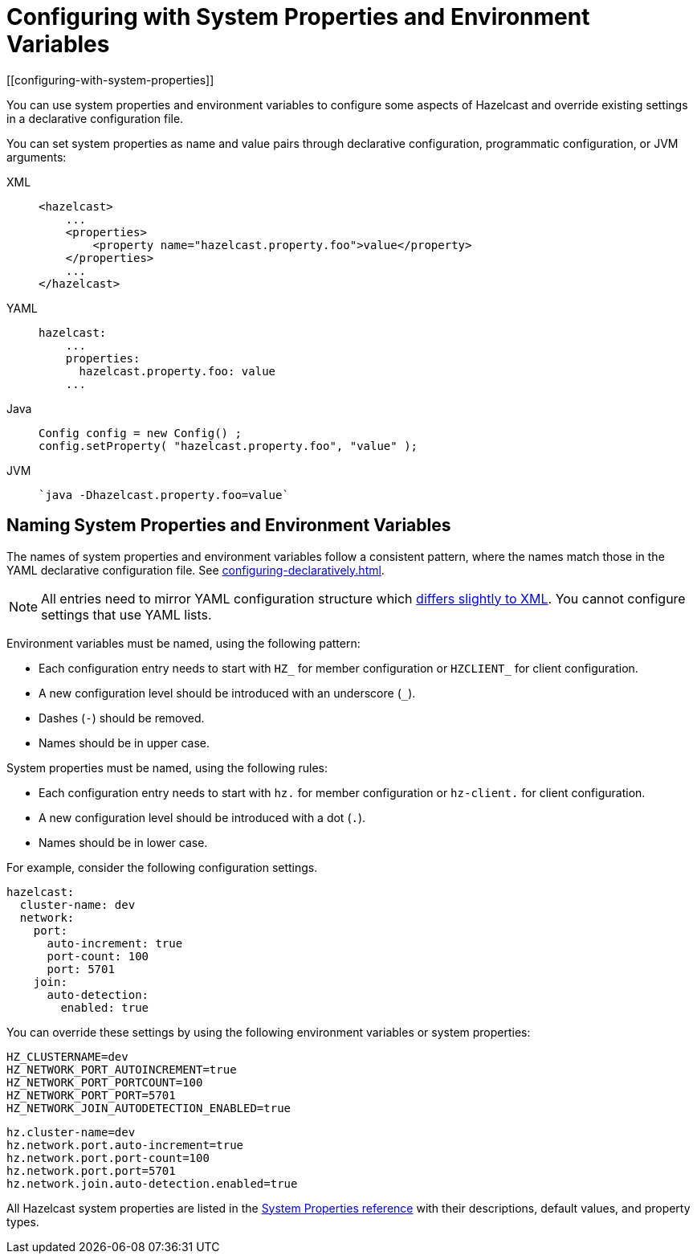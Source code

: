 = Configuring with System Properties and Environment Variables
[[configuring-with-system-properties]]
:description: You can use system properties and environment variables to configure  some aspects of Hazelcast and override existing settings in a declarative configuration file.

{description}

You can set
system properties as name and value pairs through declarative configuration,
programmatic configuration, or JVM arguments:

[tabs] 
==== 
XML:: 
+ 
-- 
[source,xml]
----
<hazelcast>
    ...
    <properties>
        <property name="hazelcast.property.foo">value</property>
    </properties>
    ...
</hazelcast>
----
--

YAML::
+
--
[source,yaml]
----
hazelcast:
    ...
    properties:
      hazelcast.property.foo: value
    ...
----
--

Java::
+
--
[source,java]
----
Config config = new Config() ;
config.setProperty( "hazelcast.property.foo", "value" );
----
--
JVM::
+
--
[source,shell]
----
`java -Dhazelcast.property.foo=value`
----
--
====

== Naming System Properties and Environment Variables

The names of system properties and environment variables follow a consistent pattern, where the names match those in the YAML declarative configuration file. See xref:configuring-declaratively.adoc[].

NOTE: All entries need to mirror YAML configuration structure which <<configuring-declaratively-yaml, differs slightly to XML>>. You cannot configure settings that use YAML lists.

Environment variables must be named, using the following pattern:

* Each configuration entry needs to start with `HZ_` for member configuration or `HZCLIENT_` for client configuration.
* A new configuration level should be introduced with an underscore (`_`).
* Dashes (`-`) should be removed.
* Names should be in upper case.

System properties must be named, using the following rules:

* Each configuration entry needs to start with `hz.` for member configuration or `hz-client.` for client configuration.
* A new configuration level should be introduced with a dot (`.`).
* Names should be in lower case.

For example, consider the following configuration settings.

[source,yaml]
----
hazelcast:
  cluster-name: dev
  network:
    port:
      auto-increment: true
      port-count: 100
      port: 5701
    join:
      auto-detection:
        enabled: true
----

You can override these settings by using the following environment variables or system properties:

[source,shell]
----
HZ_CLUSTERNAME=dev
HZ_NETWORK_PORT_AUTOINCREMENT=true
HZ_NETWORK_PORT_PORTCOUNT=100
HZ_NETWORK_PORT_PORT=5701
HZ_NETWORK_JOIN_AUTODETECTION_ENABLED=true
----

[source,shell]
----
hz.cluster-name=dev
hz.network.port.auto-increment=true
hz.network.port.port-count=100
hz.network.port.port=5701
hz.network.join.auto-detection.enabled=true
----

All Hazelcast system properties
are listed in the xref:ROOT:system-properties.adoc[System Properties reference] with their
descriptions, default values, and property types.
